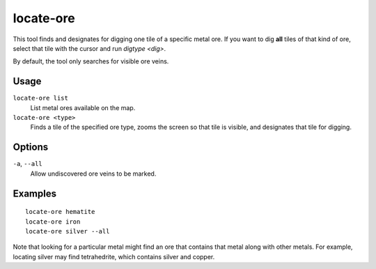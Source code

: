 locate-ore
==========

.. dfhack-tool::
    :summary: Scan the map for metal ores.
    :tags: fort armok productivity map

This tool finds and designates for digging one tile of a specific metal ore. If
you want to dig **all** tiles of that kind of ore, select that tile with the
cursor and run `digtype <dig>`.

By default, the tool only searches for visible ore veins.

Usage
-----

``locate-ore list``
    List metal ores available on the map.
``locate-ore <type>``
    Finds a tile of the specified ore type, zooms the screen so that tile is
    visible, and designates that tile for digging.

Options
-------

``-a``, ``--all``
    Allow undiscovered ore veins to be marked.

Examples
--------

::

    locate-ore hematite
    locate-ore iron
    locate-ore silver --all

Note that looking for a particular metal might find an ore that contains that
metal along with other metals. For example, locating silver may find
tetrahedrite, which contains silver and copper.
